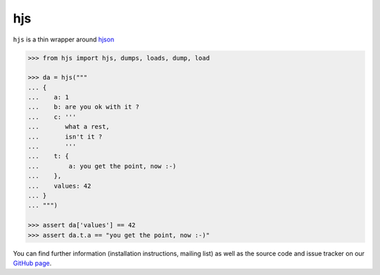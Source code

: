 ===
hjs
===


.. module:: hjs


``hjs`` is a thin wrapper around `hjson <http://github.com/hjson/hjson-py>`_

.. image:: https://duckduckgo.com/i/bf0eb228.png
.. code-block:: python

   >>> from hjs import hjs, dumps, loads, dump, load

   >>> da = hjs("""
   ... {
   ...    a: 1
   ...    b: are you ok with it ?
   ...    c: '''
   ...       what a rest,
   ...       isn't it ?
   ...       '''
   ...    t: {
   ...        a: you get the point, now :-)
   ...    },
   ...    values: 42
   ... }
   ... """)

   >>> assert da['values'] == 42
   >>> assert da.t.a == "you get the point, now :-)"

You can find further information (installation instructions, mailing list)
as well as the source code and issue tracker on our
`GitHub page <https://github.com/charbeljc/hjs/>`__.

